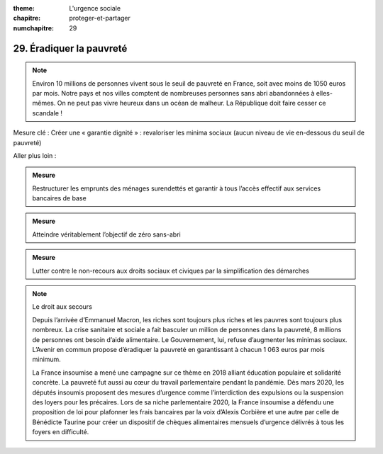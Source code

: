 :theme: L'urgence sociale
:chapitre: proteger-et-partager
:numchapitre: 29

29. Éradiquer la pauvreté
---------------------------------------

.. note:: Environ 10 millions de personnes vivent sous le seuil de pauvreté en France, soit avec moins de 1050 euros par mois. Notre pays et nos villes comptent de nombreuses personnes sans abri abandonnées à elles-mêmes. On ne peut pas vivre heureux dans un océan de malheur. La République doit faire cesser ce scandale !

Mesure clé : Créer une « garantie dignité » : revaloriser les minima sociaux (aucun niveau de vie en-dessous du seuil de pauvreté)

Aller plus loin :

.. admonition:: Mesure

   Restructurer les emprunts des ménages surendettés et garantir à tous l’accès effectif aux services bancaires de base

.. admonition:: Mesure

   Atteindre véritablement l’objectif de zéro sans-abri

.. admonition:: Mesure

   Lutter contre le non-recours aux droits sociaux et civiques par la simplification des démarches

.. note:: Le droit aux secours

   Depuis l’arrivée d’Emmanuel Macron, les riches sont toujours plus riches et les pauvres sont toujours plus nombreux. La crise sanitaire et sociale a fait basculer un million de personnes dans la pauvreté, 8 millions de personnes ont besoin d’aide alimentaire. Le Gouvernement, lui, refuse d’augmenter les minimas sociaux. L’Avenir en commun propose d’éradiquer la pauvreté en garantissant à chacun 1 063 euros par mois minimum.

   La France insoumise a mené une campagne sur ce thème en 2018 alliant éducation populaire et solidarité concrète. La pauvreté fut aussi au cœur du travail parlementaire pendant la pandémie. Dès mars 2020, les députés insoumis proposent des mesures d’urgence comme l’interdiction des expulsions ou la suspension des loyers pour les précaires. Lors de sa niche parlementaire 2020, la France insoumise a défendu une proposition de loi pour plafonner les frais bancaires par la voix d’Alexis Corbière et une autre par celle de Bénédicte Taurine pour créer un dispositif de chèques alimentaires mensuels d’urgence délivrés à tous les foyers en difficulté.
